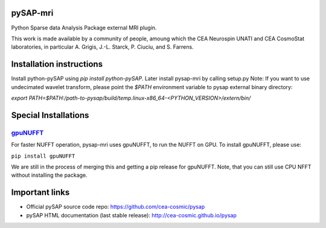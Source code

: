 |Travis|_ |Coveralls|_ |Doc|_ |CircleCI|_

.. |Travis| image:: https://travis-ci.org/CEA-COSMIC/pysap-mri.svg?branch=master
.. _Travis: https://travis-ci.org/CEA-COSMIC/pysap-mri

.. |Coveralls| image:: https://coveralls.io/repos/CEA-COSMIC/pysap-mri/badge.svg?branch=master&kill_cache=1
.. _Coveralls: https://coveralls.io/github/CEA-COSMIC/pysap-mri

.. |Doc| image:: https://readthedocs.org/projects/pysap-mri/badge/?version=latest
.. _Doc: https://pysap-mri.readthedocs.io/en/latest/?badge=latest

.. |CircleCI| image:: https://circleci.com/gh/CEA-COSMIC/pysap-mri.svg?style=svg
.. _CircleCI: https://circleci.com/gh/CEA-COSMIC/pysap-mri

pySAP-mri
=========

Python Sparse data Analysis Package external MRI plugin.

This work is made available by a community of people, amoung which the
CEA Neurospin UNATI and CEA CosmoStat laboratories, in particular A. Grigis,
J.-L. Starck, P. Ciuciu, and S. Farrens.

Installation instructions
=========================

Install python-pySAP using `pip install python-pySAP`. Later install pysap-mri by calling setup.py
Note: If you want to use undecimated wavelet transform, please point the `$PATH` environment variable to
pysap external binary directory:

`export PATH=$PATH:/path-to-pysap/build/temp.linux-x86_64-<PYTHON_VERSION>/extern/bin/`

Special Installations
=====================

`gpuNUFFT <https://www.opensourceimaging.org/project/gpunufft/>`_
---------------------------------------------------------------

For faster NUFFT operation, pysap-mri uses gpuNUFFT, to run the NUFFT on GPU. To install gpuNUFFT, please use:

``pip install gpuNUFFT``

We are still in the process of merging this and getting a pip release for gpuNUFFT. Note, that you can still use CPU
NFFT without installing the package.

Important links
===============

- Official pySAP source code repo: https://github.com/cea-cosmic/pysap
- pySAP HTML documentation (last stable release): http://cea-cosmic.github.io/pysap
